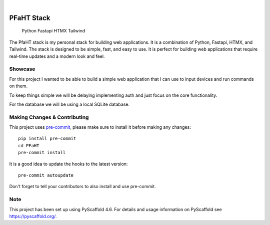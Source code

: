 .. These are examples of badges you might want to add to your README:
   please update the URLs accordingly

    .. image:: https://api.cirrus-ci.com/github/<USER>/PFaHT.svg?branch=main
        :alt: Built Status
        :target: https://cirrus-ci.com/github/<USER>/PFaHT
    .. image:: https://readthedocs.org/projects/PFaHT/badge/?version=latest
        :alt: ReadTheDocs
        :target: https://PFaHT.readthedocs.io/en/stable/
    .. image:: https://img.shields.io/coveralls/github/<USER>/PFaHT/main.svg
        :alt: Coveralls
        :target: https://coveralls.io/r/<USER>/PFaHT
    .. image:: https://img.shields.io/pypi/v/PFaHT.svg
        :alt: PyPI-Server
        :target: https://pypi.org/project/PFaHT/
    .. image:: https://img.shields.io/conda/vn/conda-forge/PFaHT.svg
        :alt: Conda-Forge
        :target: https://anaconda.org/conda-forge/PFaHT
    .. image:: https://pepy.tech/badge/PFaHT/month
        :alt: Monthly Downloads
        :target: https://pepy.tech/project/PFaHT
    .. image:: https://img.shields.io/twitter/url/http/shields.io.svg?style=social&label=Twitter
        :alt: Twitter
        :target: https://twitter.com/PFaHT

.. image:: https://img.shields.io/badge/-PyScaffold-005CA0?logo=pyscaffold
    :alt: Project generated with PyScaffold
    :target: https://pyscaffold.org/

|

===========
PFaHT Stack
===========

    Python
    Fastapi
    HTMX
    Tailwind

The PfaHT stack is my personal stack for building web applications.
It is a combination of Python, Fastapi, HTMX, and Tailwind.
The stack is designed to be simple, fast, and easy to use.
It is perfect for building web applications that require real-time updates and a
modern look and feel.


Showcase
========

For this project I wanted to be able to build a simple web application that
I can use to input devices and run commands on them.

To keep things simple we will be delaying implementing auth and just focus on
the core functionality.

For the database we will be using a local SQLite database.


.. _pyscaffold-notes:

Making Changes & Contributing
=============================

This project uses `pre-commit`_, please make sure to install it before making any
changes::

    pip install pre-commit
    cd PFaHT
    pre-commit install

It is a good idea to update the hooks to the latest version::

    pre-commit autoupdate

Don't forget to tell your contributors to also install and use pre-commit.

.. _pre-commit: https://pre-commit.com/

Note
====

This project has been set up using PyScaffold 4.6. For details and usage
information on PyScaffold see https://pyscaffold.org/.
